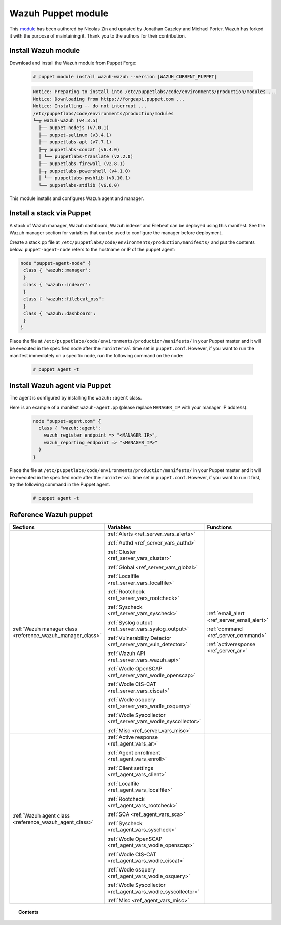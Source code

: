 .. Copyright (C) 2015, Wazuh, Inc.

.. _wazuh_puppet_module:

Wazuh Puppet module
===================

This `module <https://github.com/wazuh/wazuh-puppet>`_ has been authored by Nicolas Zin and updated by Jonathan Gazeley and Michael Porter. Wazuh has forked it with the purpose of maintaining it. Thank you to the authors for their contribution.


Install Wazuh module
--------------------

Download and install the Wazuh module from Puppet Forge:

  .. code-block:: console

    # puppet module install wazuh-wazuh --version |WAZUH_CURRENT_PUPPET|

  .. code-block:: none
    :class: output

    Notice: Preparing to install into /etc/puppetlabs/code/environments/production/modules ...
    Notice: Downloading from https://forgeapi.puppet.com ...
    Notice: Installing -- do not interrupt ...
    /etc/puppetlabs/code/environments/production/modules
    └─┬ wazuh-wazuh (v4.3.5)
      ├── puppet-nodejs (v7.0.1)
      ├── puppet-selinux (v3.4.1)
      ├── puppetlabs-apt (v7.7.1)
      ├─┬ puppetlabs-concat (v6.4.0)
      │ └── puppetlabs-translate (v2.2.0)
      ├── puppetlabs-firewall (v2.8.1)
      ├─┬ puppetlabs-powershell (v4.1.0)
      │ └── puppetlabs-pwshlib (v0.10.1)
      └── puppetlabs-stdlib (v6.6.0)


This module installs and configures Wazuh agent and manager.


Install a stack via Puppet
--------------------------

A stack of Wazuh manager, Wazuh dashboard, Wazuh indexer and Filebeat can be deployed using this manifest. See the Wazuh manager section for variables that can be used to configure the manager before deployment.

Create a stack.pp file at ``/etc/puppetlabs/code/environments/production/manifests/`` and put the contents below. ``puppet-agent-node`` refers to the hostname or IP of the puppet agent:

.. code-block:: console

   node "puppet-agent-node" {
    class { 'wazuh::manager':
    }
    class { 'wazuh::indexer':
    }
    class { 'wazuh::filebeat_oss':
    }
    class { 'wazuh::dashboard':
    }
   }

Place the file at ``/etc/puppetlabs/code/environments/production/manifests/`` in your Puppet master and it will be executed in the specified node after the ``runinterval`` time set in ``puppet.conf``. However, if you want to run the manifest immediately on a specific node, run the following command on the node:

  .. code-block:: console

    # puppet agent -t


Install Wazuh agent via Puppet
------------------------------

The agent is configured by installing the ``wazuh::agent`` class.

Here is an example of a manifest ``wazuh-agent.pp`` (please replace  ``MANAGER_IP`` with your manager IP address).

  .. code-block:: puppet

   node "puppet-agent.com" {
     class { "wazuh::agent":
       wazuh_register_endpoint => "<MANAGER_IP>",
       wazuh_reporting_endpoint => "<MANAGER_IP>"
     }
   }


Place the file at ``/etc/puppetlabs/code/environments/production/manifests/`` in your Puppet master and it will be executed in the specified node after the ``runinterval`` time set in ``puppet.conf``. However, if you want to run it first, try the following command in the Puppet agent.

  .. code-block:: console

    # puppet agent -t

Reference Wazuh puppet
----------------------

+-----------------------------------------------------------------+-----------------------------------------------------------------+---------------------------------------------+
| Sections                                                        | Variables                                                       | Functions                                   |
+=================================================================+=================================================================+=============================================+
| :ref:`Wazuh manager class <reference_wazuh_manager_class>`      | :ref:`Alerts <ref_server_vars_alerts>`                          | :ref:`email_alert <ref_server_email_alert>` |
|                                                                 |                                                                 |                                             |
|                                                                 | :ref:`Authd <ref_server_vars_authd>`                            | :ref:`command <ref_server_command>`         |
|                                                                 |                                                                 |                                             |
|                                                                 | :ref:`Cluster <ref_server_vars_cluster>`                        | :ref:`activeresponse <ref_server_ar>`       |
|                                                                 |                                                                 |                                             |
|                                                                 | :ref:`Global <ref_server_vars_global>`                          |                                             |
|                                                                 |                                                                 |                                             |
|                                                                 | :ref:`Localfile <ref_server_vars_localfile>`                    |                                             |
|                                                                 |                                                                 |                                             |
|                                                                 | :ref:`Rootcheck <ref_server_vars_rootcheck>`                    |                                             |
|                                                                 |                                                                 |                                             |
|                                                                 | :ref:`Syscheck <ref_server_vars_syscheck>`                      |                                             |
|                                                                 |                                                                 |                                             |
|                                                                 | :ref:`Syslog output <ref_server_vars_syslog_output>`            |                                             |
|                                                                 |                                                                 |                                             |
|                                                                 | :ref:`Vulnerability Detector <ref_server_vars_vuln_detector>`   |                                             |
|                                                                 |                                                                 |                                             |
|                                                                 | :ref:`Wazuh API <ref_server_vars_wazuh_api>`                    |                                             |
|                                                                 |                                                                 |                                             |
|                                                                 | :ref:`Wodle OpenSCAP <ref_server_vars_wodle_openscap>`          |                                             |
|                                                                 |                                                                 |                                             |
|                                                                 | :ref:`Wodle CIS-CAT <ref_server_vars_ciscat>`                   |                                             |
|                                                                 |                                                                 |                                             |
|                                                                 | :ref:`Wodle osquery <ref_server_vars_wodle_osquery>`            |                                             |
|                                                                 |                                                                 |                                             |
|                                                                 | :ref:`Wodle Syscollector <ref_server_vars_wodle_syscollector>`  |                                             |
|                                                                 |                                                                 |                                             |
|                                                                 | :ref:`Misc <ref_server_vars_misc>`                              |                                             |
+-----------------------------------------------------------------+-----------------------------------------------------------------+---------------------------------------------+
| :ref:`Wazuh agent class <reference_wazuh_agent_class>`          | :ref:`Active response <ref_agent_vars_ar>`                      |                                             |
|                                                                 |                                                                 |                                             |
|                                                                 | :ref:`Agent enrollment <ref_agent_vars_enroll>`                 |                                             |
|                                                                 |                                                                 |                                             |
|                                                                 | :ref:`Client settings <ref_agent_vars_client>`                  |                                             |
|                                                                 |                                                                 |                                             |
|                                                                 | :ref:`Localfile <ref_agent_vars_localfile>`                     |                                             |
|                                                                 |                                                                 |                                             |
|                                                                 | :ref:`Rootcheck <ref_agent_vars_rootcheck>`                     |                                             |
|                                                                 |                                                                 |                                             |
|                                                                 | :ref:`SCA <ref_agent_vars_sca>`                                 |                                             |
|                                                                 |                                                                 |                                             |
|                                                                 | :ref:`Syscheck <ref_agent_vars_syscheck>`                       |                                             |
|                                                                 |                                                                 |                                             |
|                                                                 | :ref:`Wodle OpenSCAP <ref_agent_vars_wodle_openscap>`           |                                             |
|                                                                 |                                                                 |                                             |
|                                                                 | :ref:`Wodle CIS-CAT <ref_agent_vars_wodle_ciscat>`              |                                             |
|                                                                 |                                                                 |                                             |
|                                                                 | :ref:`Wodle osquery <ref_agent_vars_wodle_osquery>`             |                                             |
|                                                                 |                                                                 |                                             |
|                                                                 | :ref:`Wodle Syscollector <ref_agent_vars_wodle_syscollector>`   |                                             |
|                                                                 |                                                                 |                                             |
|                                                                 | :ref:`Misc <ref_agent_vars_misc>`                               |                                             |
|                                                                 |                                                                 |                                             |
+-----------------------------------------------------------------+-----------------------------------------------------------------+---------------------------------------------+

.. topic:: Contents

 .. toctree::
    :maxdepth: 1

    reference-wazuh-puppet/wazuh-manager-class
    reference-wazuh-puppet/wazuh-agent-class
    
